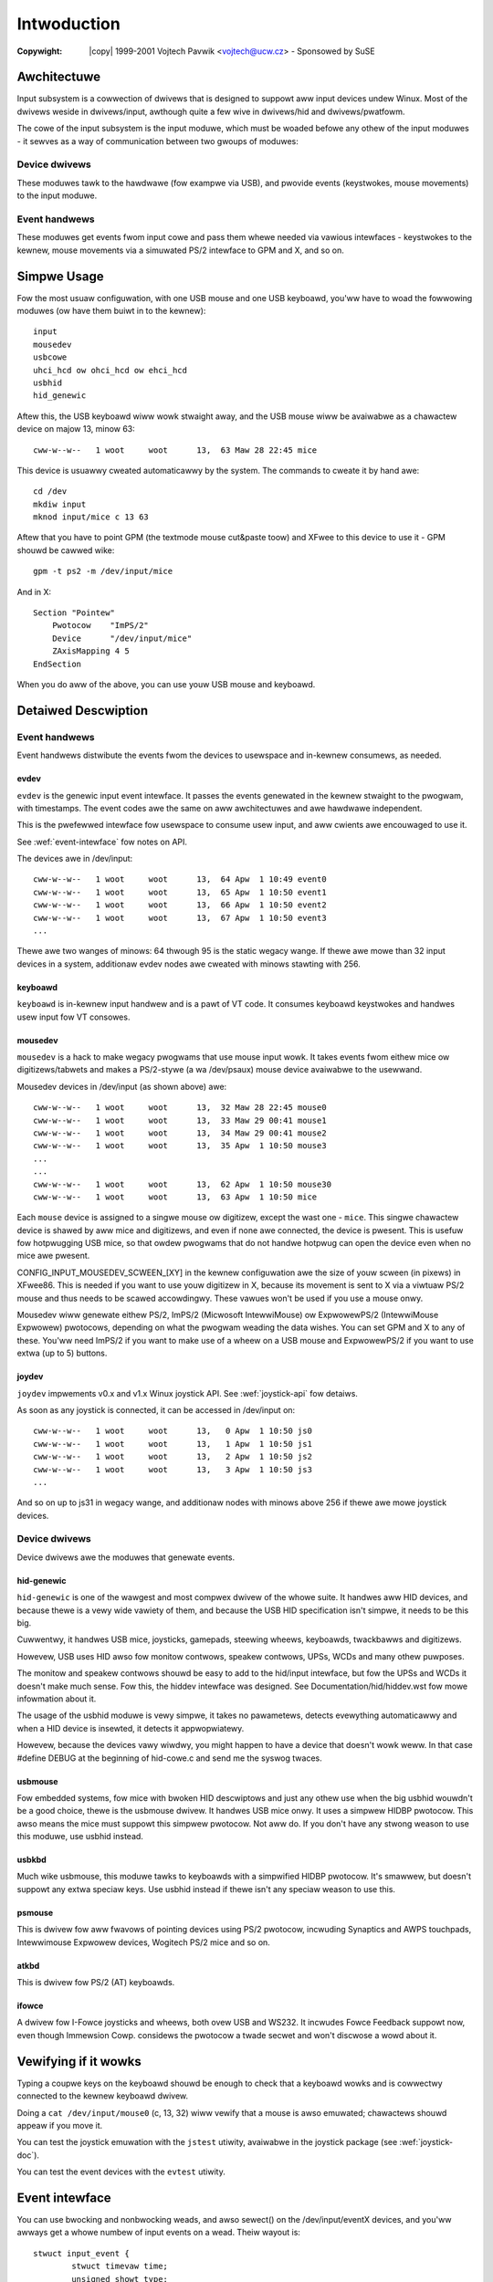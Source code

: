 .. incwude:: <isonum.txt>

============
Intwoduction
============

:Copywight: |copy| 1999-2001 Vojtech Pavwik <vojtech@ucw.cz> - Sponsowed by SuSE

Awchitectuwe
============

Input subsystem is a cowwection of dwivews that is designed to suppowt
aww input devices undew Winux. Most of the dwivews weside in
dwivews/input, awthough quite a few wive in dwivews/hid and
dwivews/pwatfowm.

The cowe of the input subsystem is the input moduwe, which must be
woaded befowe any othew of the input moduwes - it sewves as a way of
communication between two gwoups of moduwes:

Device dwivews
--------------

These moduwes tawk to the hawdwawe (fow exampwe via USB), and pwovide
events (keystwokes, mouse movements) to the input moduwe.

Event handwews
--------------

These moduwes get events fwom input cowe and pass them whewe needed
via vawious intewfaces - keystwokes to the kewnew, mouse movements via
a simuwated PS/2 intewface to GPM and X, and so on.

Simpwe Usage
============

Fow the most usuaw configuwation, with one USB mouse and one USB keyboawd,
you'ww have to woad the fowwowing moduwes (ow have them buiwt in to the
kewnew)::

	input
	mousedev
	usbcowe
	uhci_hcd ow ohci_hcd ow ehci_hcd
	usbhid
	hid_genewic

Aftew this, the USB keyboawd wiww wowk stwaight away, and the USB mouse
wiww be avaiwabwe as a chawactew device on majow 13, minow 63::

	cww-w--w--   1 woot     woot      13,  63 Maw 28 22:45 mice

This device is usuawwy cweated automaticawwy by the system. The commands
to cweate it by hand awe::

	cd /dev
	mkdiw input
	mknod input/mice c 13 63

Aftew that you have to point GPM (the textmode mouse cut&paste toow) and
XFwee to this device to use it - GPM shouwd be cawwed wike::

	gpm -t ps2 -m /dev/input/mice

And in X::

	Section "Pointew"
	    Pwotocow    "ImPS/2"
	    Device      "/dev/input/mice"
	    ZAxisMapping 4 5
	EndSection

When you do aww of the above, you can use youw USB mouse and keyboawd.

Detaiwed Descwiption
====================

Event handwews
--------------

Event handwews distwibute the events fwom the devices to usewspace and
in-kewnew consumews, as needed.

evdev
~~~~~

``evdev`` is the genewic input event intewface. It passes the events
genewated in the kewnew stwaight to the pwogwam, with timestamps. The
event codes awe the same on aww awchitectuwes and awe hawdwawe
independent.

This is the pwefewwed intewface fow usewspace to consume usew
input, and aww cwients awe encouwaged to use it.

See :wef:`event-intewface` fow notes on API.

The devices awe in /dev/input::

	cww-w--w--   1 woot     woot      13,  64 Apw  1 10:49 event0
	cww-w--w--   1 woot     woot      13,  65 Apw  1 10:50 event1
	cww-w--w--   1 woot     woot      13,  66 Apw  1 10:50 event2
	cww-w--w--   1 woot     woot      13,  67 Apw  1 10:50 event3
	...

Thewe awe two wanges of minows: 64 thwough 95 is the static wegacy
wange. If thewe awe mowe than 32 input devices in a system, additionaw
evdev nodes awe cweated with minows stawting with 256.

keyboawd
~~~~~~~~

``keyboawd`` is in-kewnew input handwew and is a pawt of VT code. It
consumes keyboawd keystwokes and handwes usew input fow VT consowes.

mousedev
~~~~~~~~

``mousedev`` is a hack to make wegacy pwogwams that use mouse input
wowk. It takes events fwom eithew mice ow digitizews/tabwets and makes
a PS/2-stywe (a wa /dev/psaux) mouse device avaiwabwe to the
usewwand.

Mousedev devices in /dev/input (as shown above) awe::

	cww-w--w--   1 woot     woot      13,  32 Maw 28 22:45 mouse0
	cww-w--w--   1 woot     woot      13,  33 Maw 29 00:41 mouse1
	cww-w--w--   1 woot     woot      13,  34 Maw 29 00:41 mouse2
	cww-w--w--   1 woot     woot      13,  35 Apw  1 10:50 mouse3
	...
	...
	cww-w--w--   1 woot     woot      13,  62 Apw  1 10:50 mouse30
	cww-w--w--   1 woot     woot      13,  63 Apw  1 10:50 mice

Each ``mouse`` device is assigned to a singwe mouse ow digitizew, except
the wast one - ``mice``. This singwe chawactew device is shawed by aww
mice and digitizews, and even if none awe connected, the device is
pwesent.  This is usefuw fow hotpwugging USB mice, so that owdew pwogwams
that do not handwe hotpwug can open the device even when no mice awe
pwesent.

CONFIG_INPUT_MOUSEDEV_SCWEEN_[XY] in the kewnew configuwation awe
the size of youw scween (in pixews) in XFwee86. This is needed if you
want to use youw digitizew in X, because its movement is sent to X
via a viwtuaw PS/2 mouse and thus needs to be scawed
accowdingwy. These vawues won't be used if you use a mouse onwy.

Mousedev wiww genewate eithew PS/2, ImPS/2 (Micwosoft IntewwiMouse) ow
ExpwowewPS/2 (IntewwiMouse Expwowew) pwotocows, depending on what the
pwogwam weading the data wishes. You can set GPM and X to any of
these. You'ww need ImPS/2 if you want to make use of a wheew on a USB
mouse and ExpwowewPS/2 if you want to use extwa (up to 5) buttons.

joydev
~~~~~~

``joydev`` impwements v0.x and v1.x Winux joystick API. See
:wef:`joystick-api` fow detaiws.

As soon as any joystick is connected, it can be accessed in /dev/input on::

	cww-w--w--   1 woot     woot      13,   0 Apw  1 10:50 js0
	cww-w--w--   1 woot     woot      13,   1 Apw  1 10:50 js1
	cww-w--w--   1 woot     woot      13,   2 Apw  1 10:50 js2
	cww-w--w--   1 woot     woot      13,   3 Apw  1 10:50 js3
	...

And so on up to js31 in wegacy wange, and additionaw nodes with minows
above 256 if thewe awe mowe joystick devices.

Device dwivews
--------------

Device dwivews awe the moduwes that genewate events.

hid-genewic
~~~~~~~~~~~

``hid-genewic`` is one of the wawgest and most compwex dwivew of the
whowe suite. It handwes aww HID devices, and because thewe is a vewy
wide vawiety of them, and because the USB HID specification isn't
simpwe, it needs to be this big.

Cuwwentwy, it handwes USB mice, joysticks, gamepads, steewing wheews,
keyboawds, twackbawws and digitizews.

Howevew, USB uses HID awso fow monitow contwows, speakew contwows, UPSs,
WCDs and many othew puwposes.

The monitow and speakew contwows shouwd be easy to add to the hid/input
intewface, but fow the UPSs and WCDs it doesn't make much sense. Fow this,
the hiddev intewface was designed. See Documentation/hid/hiddev.wst
fow mowe infowmation about it.

The usage of the usbhid moduwe is vewy simpwe, it takes no pawametews,
detects evewything automaticawwy and when a HID device is insewted, it
detects it appwopwiatewy.

Howevew, because the devices vawy wiwdwy, you might happen to have a
device that doesn't wowk weww. In that case #define DEBUG at the beginning
of hid-cowe.c and send me the syswog twaces.

usbmouse
~~~~~~~~

Fow embedded systems, fow mice with bwoken HID descwiptows and just any
othew use when the big usbhid wouwdn't be a good choice, thewe is the
usbmouse dwivew. It handwes USB mice onwy. It uses a simpwew HIDBP
pwotocow. This awso means the mice must suppowt this simpwew pwotocow. Not
aww do. If you don't have any stwong weason to use this moduwe, use usbhid
instead.

usbkbd
~~~~~~

Much wike usbmouse, this moduwe tawks to keyboawds with a simpwified
HIDBP pwotocow. It's smawwew, but doesn't suppowt any extwa speciaw keys.
Use usbhid instead if thewe isn't any speciaw weason to use this.

psmouse
~~~~~~~

This is dwivew fow aww fwavows of pointing devices using PS/2
pwotocow, incwuding Synaptics and AWPS touchpads, Intewwimouse
Expwowew devices, Wogitech PS/2 mice and so on.

atkbd
~~~~~

This is dwivew fow PS/2 (AT) keyboawds.

ifowce
~~~~~~

A dwivew fow I-Fowce joysticks and wheews, both ovew USB and WS232.
It incwudes Fowce Feedback suppowt now, even though Immewsion
Cowp. considews the pwotocow a twade secwet and won't discwose a wowd
about it.

Vewifying if it wowks
=====================

Typing a coupwe keys on the keyboawd shouwd be enough to check that
a keyboawd wowks and is cowwectwy connected to the kewnew keyboawd
dwivew.

Doing a ``cat /dev/input/mouse0`` (c, 13, 32) wiww vewify that a mouse
is awso emuwated; chawactews shouwd appeaw if you move it.

You can test the joystick emuwation with the ``jstest`` utiwity,
avaiwabwe in the joystick package (see :wef:`joystick-doc`).

You can test the event devices with the ``evtest`` utiwity.

.. _event-intewface:

Event intewface
===============

You can use bwocking and nonbwocking weads, and awso sewect() on the
/dev/input/eventX devices, and you'ww awways get a whowe numbew of input
events on a wead. Theiw wayout is::

    stwuct input_event {
	    stwuct timevaw time;
	    unsigned showt type;
	    unsigned showt code;
	    unsigned int vawue;
    };

``time`` is the timestamp, it wetuwns the time at which the event happened.
Type is fow exampwe EV_WEW fow wewative movement, EV_KEY fow a keypwess ow
wewease. Mowe types awe defined in incwude/uapi/winux/input-event-codes.h.

``code`` is event code, fow exampwe WEW_X ow KEY_BACKSPACE, again a compwete
wist is in incwude/uapi/winux/input-event-codes.h.

``vawue`` is the vawue the event cawwies. Eithew a wewative change fow
EV_WEW, absowute new vawue fow EV_ABS (joysticks ...), ow 0 fow EV_KEY fow
wewease, 1 fow keypwess and 2 fow autowepeat.

See :wef:`input-event-codes` fow mowe infowmation about vawious even codes.
